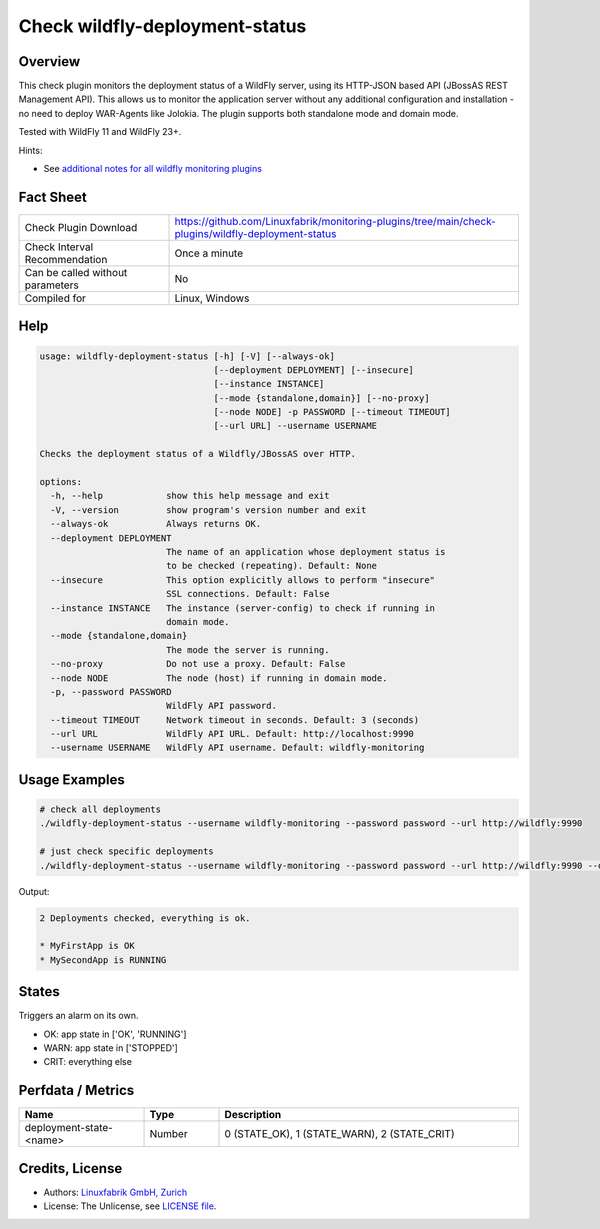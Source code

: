 Check wildfly-deployment-status
===============================

Overview
--------

This check plugin monitors the deployment status of a WildFly server, using its HTTP-JSON based API (JBossAS REST Management API). This allows us to monitor the application server without any additional configuration and installation - no need to deploy WAR-Agents like Jolokia. The plugin supports both standalone mode and domain mode.

Tested with WildFly 11 and WildFly 23+.

Hints:

* See `additional notes for all wildfly monitoring plugins <https://github.com/Linuxfabrik/monitoring-plugins/blob/main/PLUGINS-WILDFLY.rst>`_


Fact Sheet
----------

.. csv-table::
    :widths: 30, 70

    "Check Plugin Download",                "https://github.com/Linuxfabrik/monitoring-plugins/tree/main/check-plugins/wildfly-deployment-status"
    "Check Interval Recommendation",        "Once a minute"
    "Can be called without parameters",     "No"
    "Compiled for",                         "Linux, Windows"


Help
----

.. code-block:: text

    usage: wildfly-deployment-status [-h] [-V] [--always-ok]
                                     [--deployment DEPLOYMENT] [--insecure]
                                     [--instance INSTANCE]
                                     [--mode {standalone,domain}] [--no-proxy]
                                     [--node NODE] -p PASSWORD [--timeout TIMEOUT]
                                     [--url URL] --username USERNAME

    Checks the deployment status of a Wildfly/JBossAS over HTTP.

    options:
      -h, --help            show this help message and exit
      -V, --version         show program's version number and exit
      --always-ok           Always returns OK.
      --deployment DEPLOYMENT
                            The name of an application whose deployment status is
                            to be checked (repeating). Default: None
      --insecure            This option explicitly allows to perform "insecure"
                            SSL connections. Default: False
      --instance INSTANCE   The instance (server-config) to check if running in
                            domain mode.
      --mode {standalone,domain}
                            The mode the server is running.
      --no-proxy            Do not use a proxy. Default: False
      --node NODE           The node (host) if running in domain mode.
      -p, --password PASSWORD
                            WildFly API password.
      --timeout TIMEOUT     Network timeout in seconds. Default: 3 (seconds)
      --url URL             WildFly API URL. Default: http://localhost:9990
      --username USERNAME   WildFly API username. Default: wildfly-monitoring


Usage Examples
--------------

.. code-block:: bash

    # check all deployments
    ./wildfly-deployment-status --username wildfly-monitoring --password password --url http://wildfly:9990

    # just check specific deployments
    ./wildfly-deployment-status --username wildfly-monitoring --password password --url http://wildfly:9990 --deployment MyFirstApp --deployment MySecondApp

Output:

.. code-block:: text

    2 Deployments checked, everything is ok.

    * MyFirstApp is OK
    * MySecondApp is RUNNING


States
------

Triggers an alarm on its own.

* OK: app state in ['OK', 'RUNNING']
* WARN: app state in ['STOPPED']
* CRIT: everything else


Perfdata / Metrics
------------------

.. csv-table::
    :widths: 25, 15, 60
    :header-rows: 1
    
    Name,                                       Type,               Description                                           
    deployment-state-<name>,                    Number,             "0 (STATE_OK), 1 (STATE_WARN), 2 (STATE_CRIT)"


Credits, License
----------------

* Authors: `Linuxfabrik GmbH, Zurich <https://www.linuxfabrik.ch>`_
* License: The Unlicense, see `LICENSE file <https://unlicense.org/>`_.
